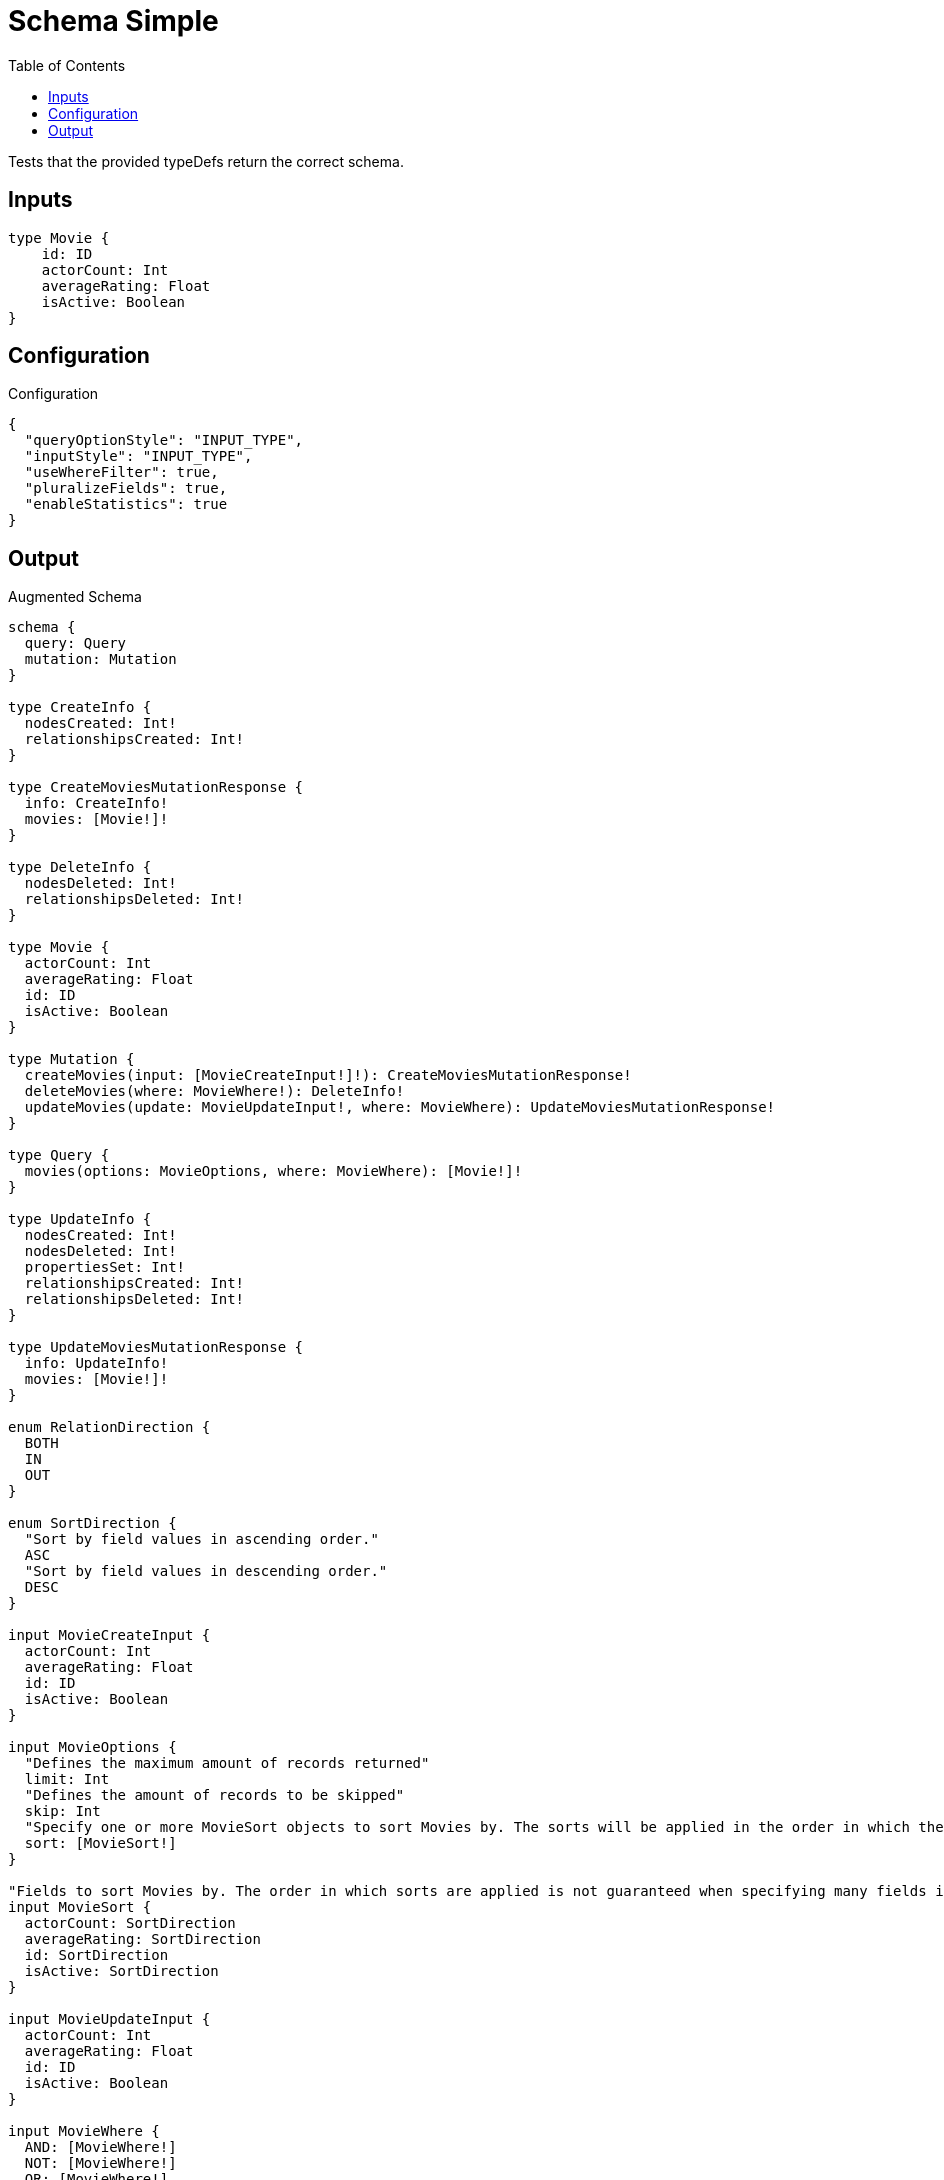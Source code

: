 :toc:

= Schema Simple

Tests that the provided typeDefs return the correct schema.

== Inputs

[source,graphql,schema=true]
----
type Movie {
    id: ID
    actorCount: Int
    averageRating: Float
    isActive: Boolean
}
----

== Configuration

.Configuration
[source,json,schema-config=true]
----
{
  "queryOptionStyle": "INPUT_TYPE",
  "inputStyle": "INPUT_TYPE",
  "useWhereFilter": true,
  "pluralizeFields": true,
  "enableStatistics": true
}
----

== Output

.Augmented Schema
[source,graphql]
----
schema {
  query: Query
  mutation: Mutation
}

type CreateInfo {
  nodesCreated: Int!
  relationshipsCreated: Int!
}

type CreateMoviesMutationResponse {
  info: CreateInfo!
  movies: [Movie!]!
}

type DeleteInfo {
  nodesDeleted: Int!
  relationshipsDeleted: Int!
}

type Movie {
  actorCount: Int
  averageRating: Float
  id: ID
  isActive: Boolean
}

type Mutation {
  createMovies(input: [MovieCreateInput!]!): CreateMoviesMutationResponse!
  deleteMovies(where: MovieWhere!): DeleteInfo!
  updateMovies(update: MovieUpdateInput!, where: MovieWhere): UpdateMoviesMutationResponse!
}

type Query {
  movies(options: MovieOptions, where: MovieWhere): [Movie!]!
}

type UpdateInfo {
  nodesCreated: Int!
  nodesDeleted: Int!
  propertiesSet: Int!
  relationshipsCreated: Int!
  relationshipsDeleted: Int!
}

type UpdateMoviesMutationResponse {
  info: UpdateInfo!
  movies: [Movie!]!
}

enum RelationDirection {
  BOTH
  IN
  OUT
}

enum SortDirection {
  "Sort by field values in ascending order."
  ASC
  "Sort by field values in descending order."
  DESC
}

input MovieCreateInput {
  actorCount: Int
  averageRating: Float
  id: ID
  isActive: Boolean
}

input MovieOptions {
  "Defines the maximum amount of records returned"
  limit: Int
  "Defines the amount of records to be skipped"
  skip: Int
  "Specify one or more MovieSort objects to sort Movies by. The sorts will be applied in the order in which they are arranged in the array."
  sort: [MovieSort!]
}

"Fields to sort Movies by. The order in which sorts are applied is not guaranteed when specifying many fields in one MovieSort object."
input MovieSort {
  actorCount: SortDirection
  averageRating: SortDirection
  id: SortDirection
  isActive: SortDirection
}

input MovieUpdateInput {
  actorCount: Int
  averageRating: Float
  id: ID
  isActive: Boolean
}

input MovieWhere {
  AND: [MovieWhere!]
  NOT: [MovieWhere!]
  OR: [MovieWhere!]
  actorCount: Int
  actorCount_gt: Int
  actorCount_gte: Int
  actorCount_in: [Int]
  actorCount_lt: Int
  actorCount_lte: Int
  actorCount_not: Int
  actorCount_not_in: [Int]
  averageRating: Float
  averageRating_gt: Float
  averageRating_gte: Float
  averageRating_in: [Float]
  averageRating_lt: Float
  averageRating_lte: Float
  averageRating_not: Float
  averageRating_not_in: [Float]
  id: ID
  id_contains: ID
  id_ends_with: ID
  id_gt: ID
  id_gte: ID
  id_in: [ID]
  id_lt: ID
  id_lte: ID
  id_matches: ID
  id_not: ID
  id_not_contains: ID
  id_not_ends_with: ID
  id_not_in: [ID]
  id_not_starts_with: ID
  id_starts_with: ID
  isActive: Boolean
  isActive_not: Boolean
}

----
